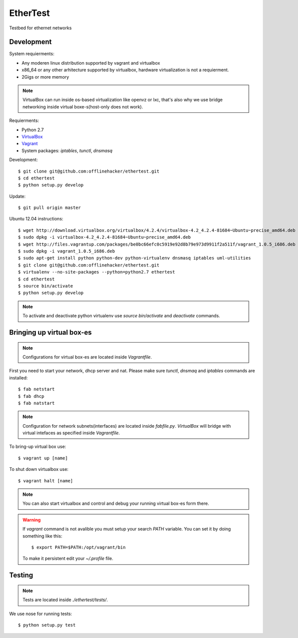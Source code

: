 EtherTest
=========

Testbed for ethernet networks

Development
-----------

System requierments:

* Any moderen linux distribution supported by vagrant and virtualbox
* x86_64 or any other arhitecture supported by virtualbox,
  hardware virtualization is not a requierment.
* 2Gigs or more memory

.. note::

    VirtualBox can run inside os-based virtualization like openvz or lxc,
    that's also why we use bridge networking inside virtual boxe-s(host-only does not work).

Requierments:

* Python 2.7
* `VirtualBox <https://www.virtualbox.org/wiki/Downloads>`_
* `Vagrant <http://downloads.vagrantup.com>`_
* System packages: `iptables`, `tunctl`, `dnsmasq`

Development::

    $ git clone git@github.com:offlinehacker/ethertest.git
    $ cd ethertest
    $ python setup.py develop

Update::

    $ git pull origin master

Ubuntu 12.04 instructions::

    $ wget http://download.virtualbox.org/virtualbox/4.2.4/virtualbox-4.2_4.2.4-81684~Ubuntu~precise_amd64.deb
    $ sudo dpkg -i virtualbox-4.2_4.2.4-81684~Ubuntu~precise_amd64.deb
    $ wget http://files.vagrantup.com/packages/be0bc66efc0c5919e92d8b79e973d9911f2a511f/vagrant_1.0.5_i686.deb
    $ sudo dpkg -i vagrant_1.0.5_i686.deb
    $ sudo apt-get install python python-dev python-virtualenv dnsmasq iptables uml-utilities
    $ git clone git@github.com:offlinehacker/ethertest.git
    $ virtualenv --no-site-packages --python=python2.7 ethertest
    $ cd ethertest
    $ source bin/activate
    $ python setup.py develop

.. note::

    To activate and deactivate python virtualenv use `source bin/activate` and `deactivate` commands.

Bringing up virtual box-es
--------------------------

.. note::

    Configurations for virtual box-es are located inside `Vagrantfile`.

First you need to start your network, dhcp server and nat.
Please make sure `tunctl`, `dnsmaq` and `iptables` commands are installed::

    $ fab netstart
    $ fab dhcp
    $ fab natstart

.. note::

    Configuration for network subnets(interfaces) are located inside `fabfile.py`.
    `VirtualBox` will bridge with virtual intefaces as specified inside `Vagrantfile`.

To bring-up virtual box use::

    $ vagrant up [name]

To shut down virtualbox use::

    $ vagrant halt [name]

.. note::

    You can also start virtualbox and control and debug your running virtual box-es
    form there.

.. warning::

    If `vagrant` command is not avalible you must setup your search `PATH` variable.
    You can set it by doing something like this::

        $ export PATH=$PATH:/opt/vagrant/bin

    To make it persistent edit your `~/.profile` file.

Testing
-------

.. note::

    Tests are located inside `./ethertest/tests/`.

We use nose for running tests::

    $ python setup.py test
